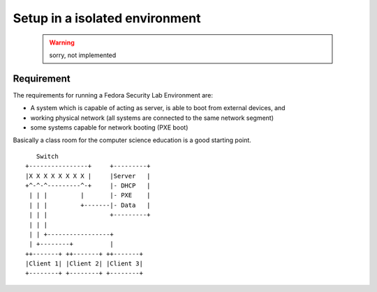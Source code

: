 .. -*- mode: rst -*-

.. _installation-local-setup:

.. _script: https://git.fedorahosted.org/cgit/security-spin.git/plain/test-bench/fsl-tb-inst
.. _git repository: https://github.com/fabaff/fsl-test-bench
.. _Virtual Machine Manager: http://virt-manager.et.redhat.com/

Setup in a isolated environment
===============================

 .. warning::
    sorry, not implemented

.. The Fedora Security Lab environment can be used to create a complete
   environment consisting of attack target and attackers in an isolated area of
   an existing network or class room. 

Requirement
-----------

The requirements for running a Fedora Security Lab Environment are:

* A system which is capable of acting as server, is able to boot from external
  devices, and 
* working physical network (all systems are connected to the same network
  segment)
* some systems capable for network booting (PXE boot)

Basically a class room for the computer science education is a good starting
point. ::

         Switch
      +----------------+     +---------+
      |X X X X X X X X |     |Server   |
      +^-^-^---------^-+     |- DHCP   |
       | | |         |       |- PXE    |
       | | |         +-------|- Data   |
       | | |                 +---------+
       | | |
       | | +-----------------+
       | +--------+          |
      ++-------+ ++-------+ ++-------+
      |Client 1| |Client 2| |Client 3|
      +--------+ +--------+ +--------+


